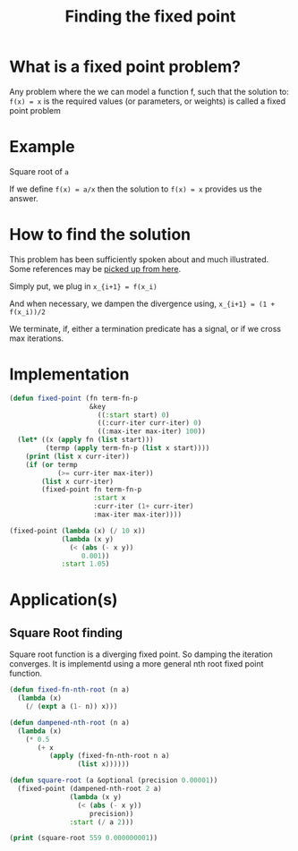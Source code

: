 #+TITLE: Finding the fixed point
#+PROPERTY: header-args :results output replace

* What is a fixed point problem?

Any problem where the we can model a function f, such that the
solution to: =f(x) = x= is the required values (or parameters, or
weights) is called a fixed point problem

* Example

Square root of =a=

If we define =f(x) = a/x= then the solution to =f(x) = x= provides us
the answer.

* How to find the solution

This problem has been sufficiently spoken about and much
illustrated. Some references may be [[https://www.google.com/search?q=fixed+point+iteration+method][picked up from here]].

Simply put, we plug in 
=x_{i+1} = f(x_i)=

And when necessary, we dampen the divergence using,
=x_{i+1} = (1 + f(x_i))/2=

We terminate, if, either a termination predicate has a signal, or if
we cross max iterations.

* Implementation

#+BEGIN_SRC lisp
  (defun fixed-point (fn term-fn-p
                      &key
                        ((:start start) 0)
                        ((:curr-iter curr-iter) 0)
                        ((:max-iter max-iter) 100))
    (let* ((x (apply fn (list start)))
           (termp (apply term-fn-p (list x start))))
      (print (list x curr-iter))
      (if (or termp
              (>= curr-iter max-iter))
          (list x curr-iter)
          (fixed-point fn term-fn-p 
                       :start x
                       :curr-iter (1+ curr-iter)
                       :max-iter max-iter))))
#+END_SRC

#+RESULTS:

#+BEGIN_SRC lisp
  (fixed-point (lambda (x) (/ 10 x))
               (lambda (x y)
                 (< (abs (- x y))
                    0.001))
               :start 1.05)
#+END_SRC

#+RESULTS:
| 2.4995558 | 37 |

* Application(s)

** Square Root finding
Square root function is a diverging fixed point. So damping the
iteration converges. It is implementd using a more general nth root
fixed point function.

#+BEGIN_SRC lisp
  (defun fixed-fn-nth-root (n a)
    (lambda (x)
      (/ (expt a (1- n)) x)))

  (defun dampened-nth-root (n a)
    (lambda (x)
      (* 0.5
         (+ x
            (apply (fixed-fn-nth-root n a)
                   (list x))))))

#+END_SRC

#+RESULTS:

#+BEGIN_SRC lisp
  (defun square-root (a &optional (precision 0.00001))
    (fixed-point (dampened-nth-root 2 a)
                 (lambda (x y)
                   (< (abs (- x y))
                      precision))
                 :start (/ a 2)))
#+END_SRC

#+RESULTS:

#+BEGIN_SRC lisp
  (print (square-root 559 0.000000001))
#+END_SRC

#+RESULTS:
#+begin_example

(140.75 0) 
(72.360794 1) 
(40.042984 2) 
(27.001492 3) 
(23.852026 4) 
(23.644096 5) 
(23.64318 6) 
(23.64318 7) 
(23.64318 7) 
#+end_example



